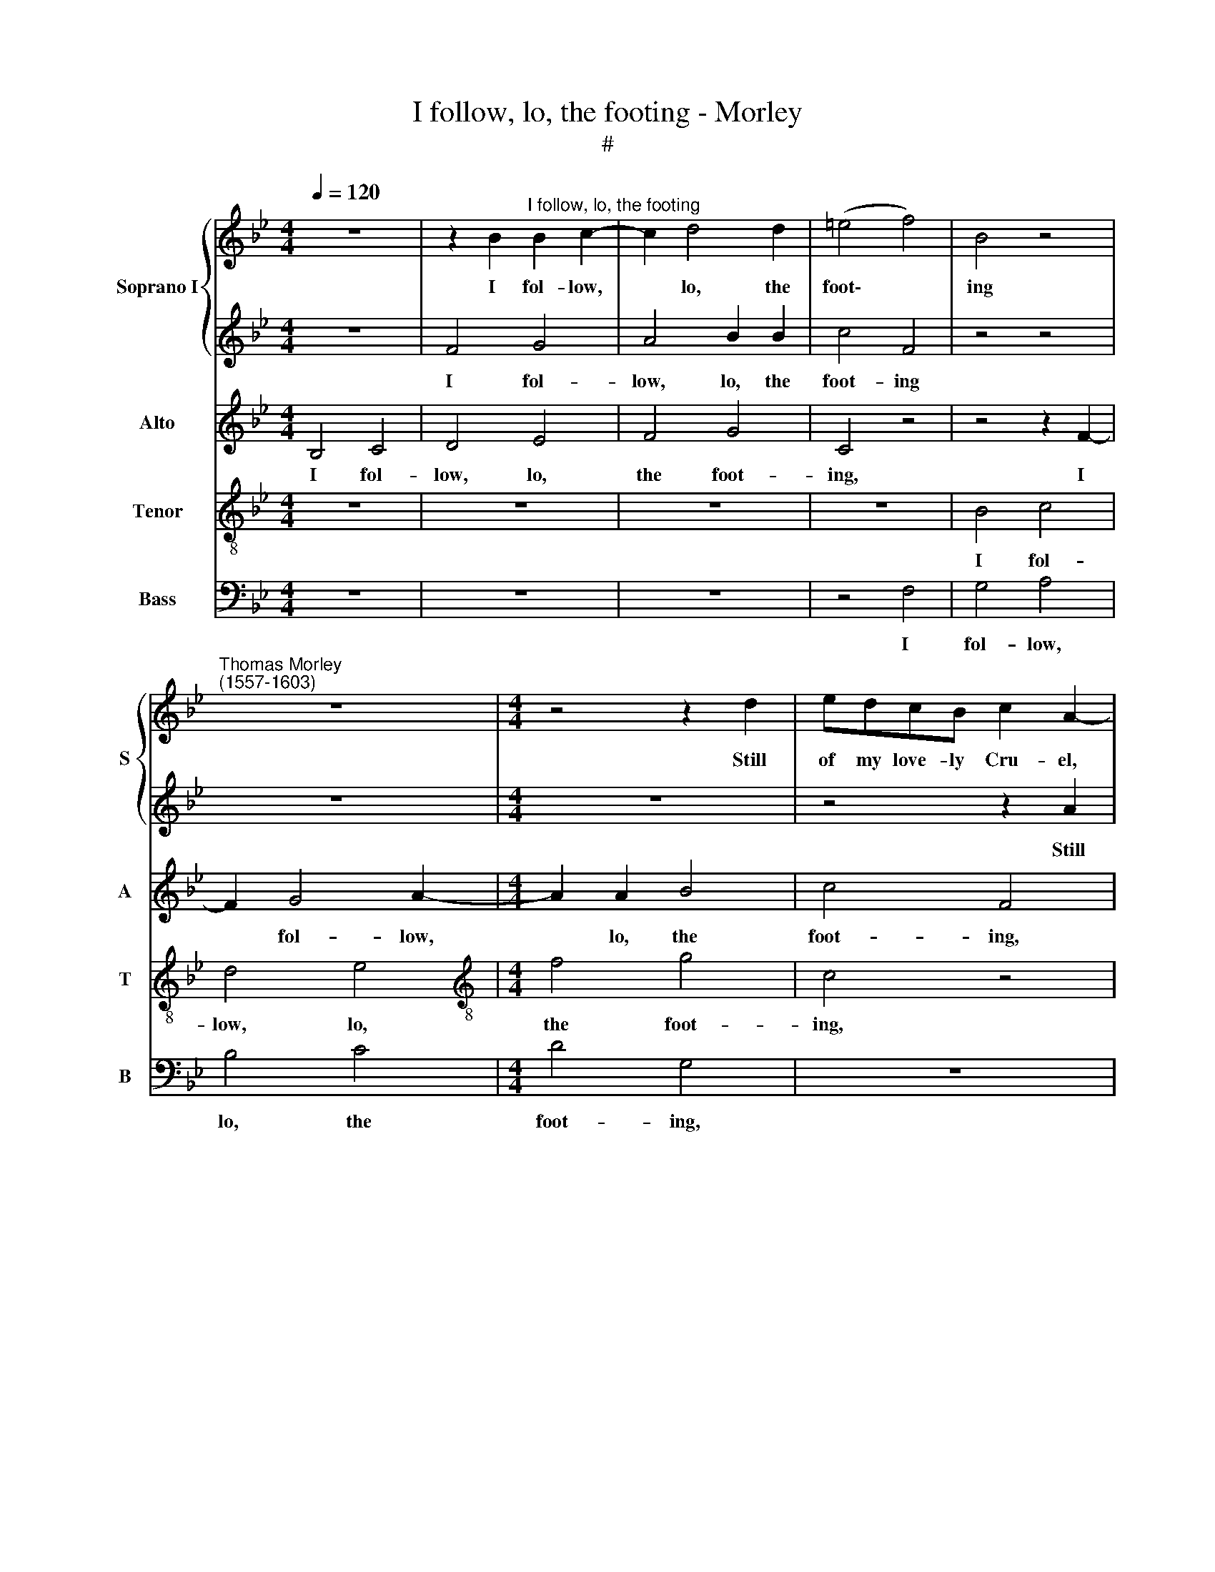 X:1
T:I follow, lo, the footing - Morley
T:#
%%score { 1 | 2 } 3 4 5
L:1/8
Q:1/4=120
M:4/4
K:Bb
V:1 treble nm="Soprano I" snm="S"
V:2 treble 
V:3 treble nm="Alto" snm="A"
V:4 treble-8 nm="Tenor" snm="T"
V:5 bass nm="Bass" snm="B"
V:1
 z8 | z2 B2"^I follow, lo, the footing" B2 c2- | c2 d4 d2 | (=e4 f4) | B4 z4 | %5
w: |I fol- low,|* lo, the|foot\- *|ing|
"^Thomas Morley \n(1557-1603)" z8 |[M:4/4] z4 z2 d2 | edcB c2 A2- | A2 z2 z4 | z2 B2 fedc | %10
w: |Still|of my love- ly Cru- el,||Still of my love- ly|
 d2 B2 z4 | F2 FG AB c2 | A2 z2 c2 fe | dc d2 B2 z2 | z4 c2 cB | AB (c3 B AG) | (FG =E2) F2 c2 | %17
w: Cru- el,|Still of my love- ly Cru-|el, Still of my|love- ly Cru- el.|Still of my|love- ly Cru\- * * *|* * * el, Still|
 f_edc d4 | c4 z2 c2 | c2 c2 c4 | c8 | c4 f4- | f4 e4 | d8 | c2 e4 d2 | B2 d2 c4 | B2 d2 d2 c2 | %27
w: of my love- ly Cru-|el, my|love- ly Cru-|el.|Proud of|* her-|self|that she is|Beau- ty's jew-|el, that she is|
 B2 e2 d4 | d2 e2 e2 d2 | c4 =B4 | c8 | c2 c2 c3 _B | A2 B2 (c2 d2) | f2 d2 B4- | B4 A2 z2 | %35
w: Beau- ty's jew-|el, that she is|Beau- ty's|jew-|el. And fast a-|way she fli\- *|eth, she fli\-|* eth,|
 z2 f2 f3 e | d2 d2 c4 | c2 c2 (cBAG) | F4 z4 | z2 f2 f3 e | d4 d2 (c2- | cB B4 A2) | B4 B2 c2 | %43
w: And fast a-|way she fli-|eth, she fli\- * * *|eth,|And fast a-|way she fli\-||eth. Love's sweet|
 A2 B4 A2 | B2 B2 z4 | z2 B2 f2 d2 | _e2 e2 d4 | c8 | z2 c2 d2 e2 | c4 d2 B2 | B2 B2 G4 | A4 z4 | %52
w: de- light de-|rid- ing.|Love's sweet de-|light de- rid-|ing,|In woods and|groves sweet, In|woods and groves|sweet,|
 z8 | z4 z2 f2 | f3 f e4- | e2 d2 c4 | d8 | d2 d4 c2 | B4 e4 | d8 | d8 | z8 | z8 | z8 | z8 | z8 | %66
w: |Sweet|Na- ture's trea\-|* sure hid-|ing.|Yet cease I|not pur-|su-|ing.||||||
 z2 d2 dcBA | GABc d2 G2 | z4 c2 cB | A2 A2 (F4 | B2) f2 fedc | Bcde (fe c2 | d2) B2 z4 | %73
w: Will run me out of|breath till I have caught her,|Will run me|out of breath,|* Will run me out of|breath till I have caught * *|* her,|
 F2 FG ABcd | ef g6 | f2 F2 Bcde | fedd c2 cF | FGAB cBAG | (FGAB) c2 f2 | %79
w: Will run me out of breath till|I have caught|her, Will run me out of|breath till I have caught her, Will|run me out of breath till I have|caught * * * her, Will|
[Q:1/4=119] f[Q:1/4=117]e[Q:1/4=116]d[Q:1/4=115]c[Q:1/4=114] B[Q:1/4=112]c[Q:1/4=111]d[Q:1/4=110]e | %80
w: run me out of breath till I have|
[Q:1/4=108] (f[Q:1/4=107]e[Q:1/4=106]d[Q:1/4=105]c[Q:1/4=104] B[Q:1/4=102]A[Q:1/4=101] B2) | %81
w: caught * * * * * *|
[Q:1/4=100] A8 |] %82
w: her.|
V:2
 z8 | F4 G4 | A4 B2 B2 | c4 F4 | z4 z4 | z8 |[M:4/4] z8 | z4 z2 A2 | fedc d2 (c2 | B2) e2 dcde | %10
w: |I fol-|low, lo, the|foot- ing||||Still|of my love- ly Cru- el,|* Still of my love- ly|
 (fedc d2 B2) | A2 z2 z2 F2 | cBAG A2 F2 | B2 fe dc d2 | B2 B2 AGAB | c2 A2 z2 F2 | cBAG A4 | %17
w: Cru- * * * * *|el, Still|of my love- ly Cru- el,|Still of my love- ly Cru-|el. Still of my love- ly|Cru- el, Still|of my love- ly Cru-|
 B4 z4 | z2 C2 c2 A2 | (G2 F4 =E2) | F8 | z4 A4 | d6 (c2- | c2 =BA B4) | c2 c2 c2 _B2 | G2 B2 A4 | %26
w: el,|my love- ly|Cru\- * *|el.|Proud|of her\-||self that she is|Beau- ty's jew-|
 B2 B2 B2 A2 | G2 G2 ^F4 | G2 B2 B2 B2 | A4 F4 | (G2 F4 =E2) | F8 | z2 f2 f3 e | d2 B2 e4 | %34
w: el, that she is|Beau- ty's jew-|el, that she is|Beau- ty's|jew\- * *|el.|And fast a-|way she fli-|
 d2 d2 (cBAG) | F2 d2 c2 c2 | B2 B2 G4 | A4 z2 f2 | f3 e d2 B2 | (B2 A2) B4 | z2 F2 F3 G | %41
w: eth, she fli\- * * *|eth, And fast a-|way she fli-|eth, And|fast a- way she|fli\- * eth,|And fast a-|
 A2 B2 c4 | d2 f2 d2 e2 | c2 B2 c4 | B4 z2 F2 | B2 G2 A2 B2 | G4 F2 (G2- | GF) (F4 =E2) | %48
w: way she fli-|eth. Love's sweet de-|light de- rid-|ing. Love's|sweet de- light de-|rid- ing, de\-|* * rid\- *|
 F2 A2 B2 B2 | A4 B2 d2 | e2 d2 c4 | c2 c2 c3 c | c2 d2 e4 | d2 d2 d3 d | c6 B2 | (A2 B4 A2) | B8 | %57
w: ing, In woods and|groves sweet, In|woods and groves|sweet, Sweet Na- ture's|trea- sure hid-|ing, sweet Na- ture's|trea- sure|hid\- * *|ing.|
 B2 B4 A2 | G4 c4 | B8 | A4 d4 | c4 B4 | e6 d2 | (c4 B4) | A4 B4 | (B4 A4) | B4 d2 dc | %67
w: Yet cease I|not pur-|su-|ing. But|since I|thus have|sought *|her, have|sought *|her, Will run me|
 BAGA Bc (de) | f4 z4 | z4 z2 f2 | fedc Bcde | f2 B2 z2 f2 | fedc Bcde | (f2 d2) c4 | C2 CD EFGA | %75
w: out of breath till I have caught *|her,|Will|run me out of breath till I have|caught her, Will|run me out of breath till I have|caught * her,|Will run me out of breath till|
 Bc (de fedc) | d2 z2 z4 | F2 FG ABcB | AG F2 F2 C2 | D2 f2 fedc | Bcde (f2 d2) | c8 |] %82
w: I have caught * * * * *|her,|Will run me out of breath till|I have caught her, caught|her, Will run me out of|breath till I have caught *|her.|
V:3
 B,4 C4 | D4 E4 | F4 G4 | C4 z4 | z4 z2 F2- | F2 G4 A2- |[M:4/4] A2 A2 B4 | c4 F4 | z4 F2 BA | %9
w: I fol-|low, lo,|the foot-|ing,|I|* fol- low,|* lo, the|foot- ing,|Still of my|
 GF G2 F4 | z4 z2 F2 | FGAB (cBAG) | F4 z2 B,2 | FEDC (D2 B,2 | E2 D2) C2 F,2 | F,G,A,B, C2 C2 | %16
w: love- ly Cru- el,|Still|of my love- ly Cru\- * * *|el, Still|of my love- ly Cru\- *|* * el, Still|of my love- ly Cru- el,|
 z8 | z2 F2 BAGF | A2 F4 F2 | =E2 F2 G4 | A8 | F8 | B4 G4 | G8 | E2 C4 D2 | E2 B,2 F4 | B,4 z4 | %27
w: |Still of my love- ly|Cru- el, my|love- ly Cru-|el.|Proud|of her-|self|that she is|Beau- ty's jew-|el,|
 z8 | z2 G2 G2 F2 | F6 D2 | (=E2 F2 G4) | A4 z2 F2 | F3 E D2 F2 | B2 FF G4 | F8 | z2 B2 B2 A2 | %36
w: |that she is|Beau- ty's|jew\- * *|el. And|fast a- way she|fli- eth, she fli-|eth,|And fast a-|
 B2 F2 (F2 =E2) | F8 | z4 z2 F2 | F3 E D2 B,2 | (B,CDE) F2 z2 | z2 F,2 F4 | F2 F2 G2 E2 | %43
w: way she fli\- *|eth,|And|fast a- way she|fli\- * * * eth,|she fli-|eth. Love's sweet de-|
 F2 G2 F4 | F2 (G3 F) (F2- | F2 =E2) F2 F2 | G2 _E2 F2 D2 | (=E2 F2 G4) | A2 F2 F2 G2 | F4 F2 F2 | %50
w: light de- rid-|ing, de\- * rid\-|* * ing. Love's|sweet de- light de-|rid\- * *|ing, In woods and|groves sweet, In|
 G2 F2 (F2 =E2) | F2 _A2 A3 A | G2 F2 (E2 C2) | F2 B2 B3 B | A6 G2 | F8 | B,8 | F2 F4 F2 | D4 G4 | %59
w: woods and groves *|sweet, Sweet Na- ture's|trea- sure hid\- *|ing, sweet Na- ture's|trea- sure|hid-|ing.|Yet cease I|not pur-|
 G8 | ^F8 | z4 F4 | G8- | G4 G4 | F4 F4 | F8 | D2 G,2 G,A,B,C | DCB,E D2 B,B | A2 Fc cBAG | %69
w: su-|ing.|But|since|* I|thus have|sought|her, Will run me out of|breath till I have caught her, have|caught her, Will run me out of|
 FGAB c2 C2 | F2 FE DCB,C | DE F2 D2 z2 | B,2 B,C DEFD | DE F2 C2 C2 | CDEF GABc | d2 B2 z2 B,2 | %76
w: breath till I have caught her,|Will run me out of breath till|I have caught her,|Will run me out of breath till|I have caught her, Will|run me out of breath till I have|caught her, Will|
 B,CDE FGAB | (cBAF) F2 F2 | F3 G A2 F2 | F2 FE DCB,C | DE F6 | F8 |] %82
w: run me out of breath till I have|caught * * * her, till|I have caught her,|Will run me out of breath till|I have caught|her.|
V:4
 z8 | z8 | z8 | z8 | B4 c4 | d4 e4 |[M:4/4][K:treble-8] f4 g4 | c4 z4 | F2 fe dc d2 | B4 z2 B2 | %10
w: ||||I fol-|low, lo,|the foot-|ing,|Still of my love- ly Cru-|el, Still|
 Bcde (f2 d2) | c8 | z2 F2 fedc | d2 B2 z2 B2 | Bcde f4 | c2 F2 F3 G | (AB) c2 c2 fe | %17
w: of my love- ly Cru\- *|el,|Still of my love- ly|Cru- el, Still|of my love- ly Cru-|el, my love- ly|Cru\- * el, Still of my|
 dc d2 B2 B2 | cBAG A2 FF | c2 A2 G4 | F4 c4 | A3 B c4 | F4 G4 | d4 G4- | G4 z4 | z8 | %26
w: love- ly Cru- el, Still|of my love- Iy Cru- el, my|love- ly Cru-|el. Proud|of her- self,|proud of|her- self|||
 z2 f2 f2 f2 | d2 c2 A4 | =B2 _B2 B2 B2 | c4 F4 | c8 | c8 | z8 | z8 | z2 f2 f3 e | d2 B2 f4 | %36
w: that she is|Beau- ty's jew-|el, that she is|Beau- ty's|jew-|el.|||And fast a-|way she fli-|
 B2 B2 c4 | F8 | z2 f2 f3 e | d2 c2 (Bcde) | f4 B2 e2- | e2 d2 c4 | B4 z4 | z4 z2 f2 | %44
w: eth, she fli-|eth,|And fast a-|way she fli\- * * *|eth, a- way|* she fli-|eth.|Love's|
 d2 e2 c2 d2 | B4 c2 B2- | B2 c2 G2 B2- | B2 A2 G4 | F4 z4 | z4 z2 B2 | e2 B2 c4 | F2 f2 f2 c2 | %52
w: sweet de- light de-|rid- ing. Love's|* sweet de- light|* de- rid-|ing,|In|woods and groves|sweet, Sweet Na- ture's|
 e2 B2 (B2 A2) | B8 | z8 | z8 | z8 | B2 d4 A2 | B4 c4 | d4 G4 | A8 | z4 d4 | c4 B4 | e8- | e4 d4 | %65
w: trea sure hid\- *|ing.||||Yet cease I|not pur-|su\- *|ing.|But|since I|thus|* have|
 c8 | B8 | z2 g2 gfed | cBAG F4 | F4 f2 fe | dcBc de f2 | f2 z2 z4 | z2 f2 fedc | B2 B2 f2 f2 | %74
w: sought|her,|Will run me out of|breath till I have caught|her, Will run me|out of breath till I have caught|her,|Will run me out of|breath till I have|
 e2 E4 z2 | B2 Bc defe | dc B2 A4 | z4 z2 c2 | cBAG FGAA | B2 F2 f2 fe | dcBc dc B2 | c8 |] %82
w: caught her,|Will run me out of breath till|I have caught her,|Will|run me out of breath till I have|caught her, Will run me|out of breath till I have caught|her.|
V:5
 z8 | z8 | z8 | z4 F,4 | G,4 A,4 | B,4 C4 |[M:4/4] D4 G,4 | z8 | z2 F,2 B,A,G,F, | (G,2 E,2) B,,4 | %10
w: |||I|fol- low,|lo, the|foot- ing,||Still of my love- ly|Cru\- * el,|
 z2 B,,2 B,,C,D,E, | F,8 | F,4 z4 | z2 B,,2 B,A,G,F, | (G,A, B,2) F,4 | z8 | z2 C,2 F,_E,D,C, | %17
w: Still of my love- ly|Cru-|el,|Still of my love- ly|Cru\- * * el,||Still of my love- ly|
 D,2 B,,4 B,,2 | F,4 F,4 | C,8 | F,8 | F,8 | D,4 (E,2 F,2 | G,8) | C,4 z4 | z8 | z2 B,2 B,2 F,2 | %27
w: Cru- el, my|love- ly|Cru-|el.|Proud|of her\- *||self||that she is|
 G,2 C,2 D,4 | G,2 E,2 E,2 B,,2 | F,4 D,4 | C,8 | F,8 | z4 z2 B,2 | B,3 A, G,2 E,2 | B,4 F,4 | z8 | %36
w: Beau- ty's jew-|el, that she is|Beau- ty's|jew-|el.|And|fast a- way she|fli- eth,||
 z8 | z2 F,2 F,3 _E, | D,2 B,,2 B,4 | F,4 z2 B,,2 | B,,3 C, D,2 E,2 | F,8 | B,,4 z4 | z4 z2 F,2 | %44
w: |And fast a-|\-way she fli-|eth, And|fast a- way she|fli-|eth.|Love's|
 B,2 G,2 A,2 B,2 | G,4 F,2 B,,2 | _E,2 C,2 D,2 B,,2 | C,8 | F,2 F,2 B,2 E,2 | F,4 B,,4 | z8 | %51
w: sweet de- light de-|rid- ing, Love's|sweet de- light de-|rid-|ing, In woods and|groves sweet,||
 z2 F,2 F,3 F, | E,2 D,2 C,4 | B,,8 | z8 | z8 | z8 | B,2 B,4 F,2 | G,4 C,4 | G,8 | D,8 | z4 D,4 | %62
w: Sweet Na- ture's|trea- sure hid-|ing.||||Yet cease I|not pur-|su-|ing.|But|
 E,8- | E,8 | F,8- | F,8 | G,8- | G,8 | A,8- | A,8 | B,8- | B,8 | B,4 z2 B,,2 | %73
w: since||I||thus||have||sought||her, Will|
 B,,C,D,E, F,G,A,B, | C2 C,4 E,2 | D,4 B,,4 | B,4 F,4- | F,4 F,4 | F,4 F,4 | B,,8- | B,,8 | F,8 |] %82
w: run me out of breath till I have|caught her, till|I have|caught her,|* till|I have|caught||her.|

